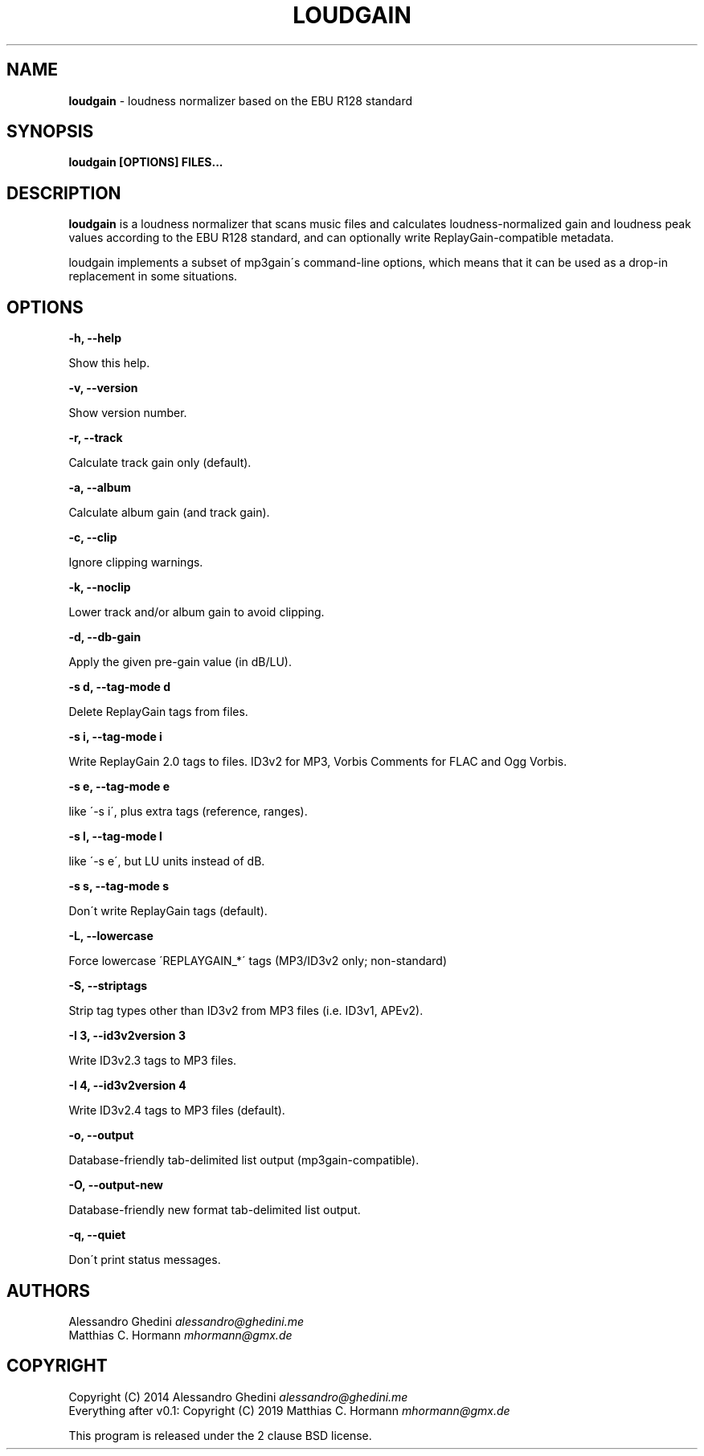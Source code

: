 .\" generated with Ronn/v0.7.3
.\" http://github.com/rtomayko/ronn/tree/0.7.3
.
.TH "LOUDGAIN" "1" "July 2019" "" ""
.
.SH "NAME"
\fBloudgain\fR \- loudness normalizer based on the EBU R128 standard
.
.SH "SYNOPSIS"
\fBloudgain [OPTIONS] FILES\.\.\.\fR
.
.SH "DESCRIPTION"
\fBloudgain\fR is a loudness normalizer that scans music files and calculates loudness\-normalized gain and loudness peak values according to the EBU R128 standard, and can optionally write ReplayGain\-compatible metadata\.
.
.P
loudgain implements a subset of mp3gain\'s command\-line options, which means that it can be used as a drop\-in replacement in some situations\.
.
.SH "OPTIONS"
\fB\-h, \-\-help\fR
.
.P
\~\~\~\~\~\~ Show this help\.
.
.P
\fB\-v, \-\-version\fR
.
.P
\~\~\~\~\~\~ Show version number\.
.
.P
\fB\-r, \-\-track\fR
.
.P
\~\~\~\~\~\~ Calculate track gain only (default)\.
.
.P
\fB\-a, \-\-album\fR
.
.P
\~\~\~\~\~\~ Calculate album gain (and track gain)\.
.
.P
\fB\-c, \-\-clip\fR
.
.P
\~\~\~\~\~\~ Ignore clipping warnings\.
.
.P
\fB\-k, \-\-noclip\fR
.
.P
\~\~\~\~\~\~ Lower track and/or album gain to avoid clipping\.
.
.P
\fB\-d, \-\-db\-gain\fR
.
.P
\~\~\~\~\~\~ Apply the given pre\-gain value (in dB/LU)\.
.
.P
\fB\-s d, \-\-tag\-mode d\fR
.
.P
\~\~\~\~\~\~ Delete ReplayGain tags from files\.
.
.P
\fB\-s i, \-\-tag\-mode i\fR
.
.P
\~\~\~\~\~\~ Write ReplayGain 2\.0 tags to files\. ID3v2 for MP3, Vorbis Comments for FLAC and Ogg Vorbis\.
.
.P
\fB\-s e, \-\-tag\-mode e\fR
.
.P
\~\~\~\~\~\~ like \'\-s i\', plus extra tags (reference, ranges)\.
.
.P
\fB\-s l, \-\-tag\-mode l\fR
.
.P
\~\~\~\~\~\~ like \'\-s e\', but LU units instead of dB\.
.
.P
\fB\-s s, \-\-tag\-mode s\fR
.
.P
\~\~\~\~\~\~ Don\'t write ReplayGain tags (default)\.
.
.P
\fB\-L, \-\-lowercase\fR
.
.P
\~\~\~\~\~\~ Force lowercase \'REPLAYGAIN_*\' tags (MP3/ID3v2 only; non\-standard)
.
.P
\fB\-S, \-\-striptags\fR
.
.P
\~\~\~\~\~\~ Strip tag types other than ID3v2 from MP3 files (i\.e\. ID3v1, APEv2)\.
.
.P
\fB\-I 3, \-\-id3v2version 3\fR
.
.P
\~\~\~\~\~\~ Write ID3v2\.3 tags to MP3 files\.
.
.P
\fB\-I 4, \-\-id3v2version 4\fR
.
.P
\~\~\~\~\~\~ Write ID3v2\.4 tags to MP3 files (default)\.
.
.P
\fB\-o, \-\-output\fR
.
.P
\~\~\~\~\~\~ Database\-friendly tab\-delimited list output (mp3gain\-compatible)\.
.
.P
\fB\-O, \-\-output\-new\fR
.
.P
\~\~\~\~\~\~ Database\-friendly new format tab\-delimited list output\.
.
.P
\fB\-q, \-\-quiet\fR
.
.P
\~\~\~\~\~\~ Don\'t print status messages\.
.
.SH "AUTHORS"
Alessandro Ghedini \fIalessandro@ghedini\.me\fR
.
.br
Matthias C\. Hormann \fImhormann@gmx\.de\fR
.
.SH "COPYRIGHT"
Copyright (C) 2014 Alessandro Ghedini \fIalessandro@ghedini\.me\fR
.
.br
Everything after v0\.1: Copyright (C) 2019 Matthias C\. Hormann \fImhormann@gmx\.de\fR
.
.P
This program is released under the 2 clause BSD license\.
